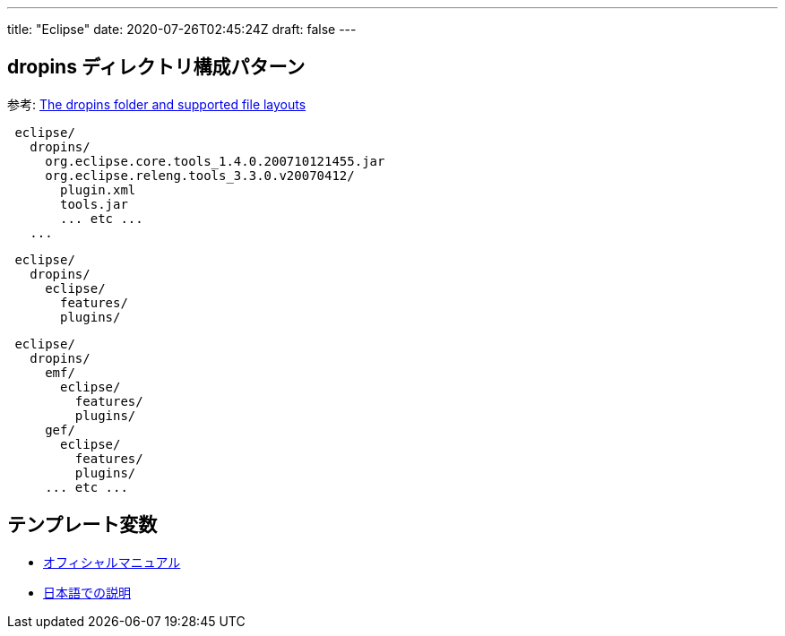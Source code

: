 ---
title: "Eclipse"
date: 2020-07-26T02:45:24Z
draft: false
---

[[dropins_ディレクトリ構成パターン]]
== dropins ディレクトリ構成パターン

参考:
http://help.eclipse.org/neon/index.jsp?topic=%2Forg.eclipse.platform.doc.isv%2Freference%2Fmisc%2Fp2_dropins_format.html[The
dropins folder and supported file layouts]

....
 eclipse/
   dropins/
     org.eclipse.core.tools_1.4.0.200710121455.jar
     org.eclipse.releng.tools_3.3.0.v20070412/
       plugin.xml
       tools.jar
       ... etc ...
   ...
....

....
 eclipse/
   dropins/
     eclipse/
       features/
       plugins/
....

....
 eclipse/
   dropins/
     emf/
       eclipse/
         features/
         plugins/
     gef/
       eclipse/
         features/
         plugins/
     ... etc ...
....

== テンプレート変数

* http://help.eclipse.org/neon/index.jsp?topic=%2Forg.eclipse.jdt.doc.user%2Fconcepts%2Fconcept-template-variables.htm[オフィシャルマニュアル]
* http://www.ibm.com/support/knowledgecenter/ja/SSQ2R2_9.1.1/org.eclipse.jdt.doc.user/concepts/concept-template-variables.htm[日本語での説明]

